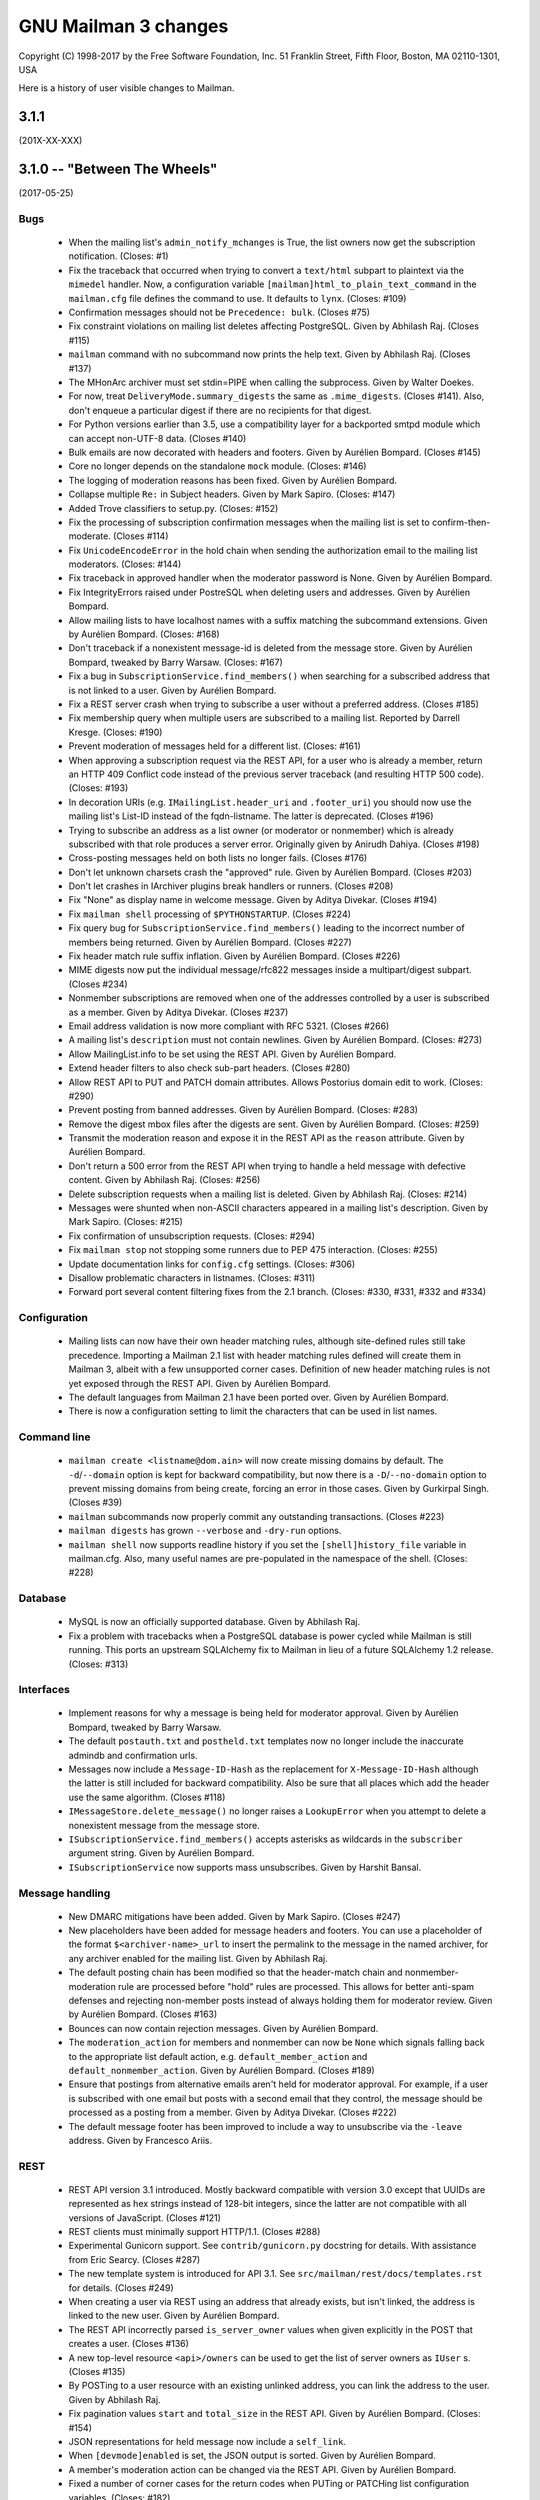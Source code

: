 =======================
 GNU Mailman 3 changes
=======================

Copyright (C) 1998-2017 by the Free Software Foundation, Inc.
51 Franklin Street, Fifth Floor, Boston, MA 02110-1301, USA

Here is a history of user visible changes to Mailman.


3.1.1
=====
(201X-XX-XXX)


3.1.0 -- "Between The Wheels"
=============================
(2017-05-25)

Bugs
----
 * When the mailing list's ``admin_notify_mchanges`` is True, the list owners
   now get the subscription notification.  (Closes: #1)
 * Fix the traceback that occurred when trying to convert a ``text/html``
   subpart to plaintext via the ``mimedel`` handler.  Now, a configuration
   variable ``[mailman]html_to_plain_text_command`` in the ``mailman.cfg`` file
   defines the command to use.  It defaults to ``lynx``.  (Closes: #109)
 * Confirmation messages should not be ``Precedence: bulk``.  (Closes #75)
 * Fix constraint violations on mailing list deletes affecting PostgreSQL.
   Given by Abhilash Raj.  (Closes #115)
 * ``mailman`` command with no subcommand now prints the help text.  Given by
   Abhilash Raj.  (Closes #137)
 * The MHonArc archiver must set stdin=PIPE when calling the subprocess.
   Given by Walter Doekes.
 * For now, treat ``DeliveryMode.summary_digests`` the same as
   ``.mime_digests``.
   (Closes #141).  Also, don't enqueue a particular digest if there are no
   recipients for that digest.
 * For Python versions earlier than 3.5, use a compatibility layer for a
   backported smtpd module which can accept non-UTF-8 data.  (Closes #140)
 * Bulk emails are now decorated with headers and footers.  Given by Aurélien
   Bompard.  (Closes #145)
 * Core no longer depends on the standalone ``mock`` module.  (Closes: #146)
 * The logging of moderation reasons has been fixed.  Given by Aurélien
   Bompard.
 * Collapse multiple ``Re:`` in Subject headers.  Given by Mark Sapiro.
   (Closes: #147)
 * Added Trove classifiers to setup.py.  (Closes: #152)
 * Fix the processing of subscription confirmation messages when the mailing
   list is set to confirm-then-moderate.  (Closes #114)
 * Fix ``UnicodeEncodeError`` in the hold chain when sending the authorization
   email to the mailing list moderators.  (Closes: #144)
 * Fix traceback in approved handler when the moderator password is None.
   Given by Aurélien Bompard.
 * Fix IntegrityErrors raised under PostreSQL when deleting users and
   addresses.  Given by Aurélien Bompard.
 * Allow mailing lists to have localhost names with a suffix matching the
   subcommand extensions.  Given by Aurélien Bompard.  (Closes: #168)
 * Don't traceback if a nonexistent message-id is deleted from the message
   store.  Given by Aurélien Bompard, tweaked by Barry Warsaw.  (Closes: #167)
 * Fix a bug in ``SubscriptionService.find_members()`` when searching for a
   subscribed address that is not linked to a user.  Given by Aurélien Bompard.
 * Fix a REST server crash when trying to subscribe a user without a preferred
   address.  (Closes #185)
 * Fix membership query when multiple users are subscribed to a mailing list.
   Reported by Darrell Kresge.  (Closes: #190)
 * Prevent moderation of messages held for a different list.  (Closes: #161)
 * When approving a subscription request via the REST API, for a user who is
   already a member, return an HTTP 409 Conflict code instead of the previous
   server traceback (and resulting HTTP 500 code).  (Closes: #193)
 * In decoration URIs (e.g. ``IMailingList.header_uri`` and ``.footer_uri``)
   you should now use the mailing list's List-ID instead of the
   fqdn-listname.  The latter is deprecated.  (Closes #196)
 * Trying to subscribe an address as a list owner (or moderator or nonmember)
   which is already subscribed with that role produces a server error.
   Originally given by Anirudh Dahiya.  (Closes #198)
 * Cross-posting messages held on both lists no longer fails.  (Closes #176)
 * Don't let unknown charsets crash the "approved" rule.  Given by Aurélien
   Bompard.  (Closes #203)
 * Don't let crashes in IArchiver plugins break handlers or runners.
   (Closes #208)
 * Fix "None" as display name in welcome message.  Given by Aditya Divekar.
   (Closes #194)
 * Fix ``mailman shell`` processing of ``$PYTHONSTARTUP``.  (Closes #224)
 * Fix query bug for ``SubscriptionService.find_members()`` leading to the
   incorrect number of members being returned.  Given by Aurélien Bompard.
   (Closes #227)
 * Fix header match rule suffix inflation.  Given by Aurélien Bompard.
   (Closes #226)
 * MIME digests now put the individual message/rfc822 messages inside a
   multipart/digest subpart.  (Closes #234)
 * Nonmember subscriptions are removed when one of the addresses controlled by
   a user is subscribed as a member.  Given by Aditya Divekar.  (Closes #237)
 * Email address validation is now more compliant with RFC 5321.  (Closes #266)
 * A mailing list's ``description`` must not contain newlines.  Given by
   Aurélien Bompard.  (Closes: #273)
 * Allow MailingList.info to be set using the REST API.  Given by Aurélien
   Bompard.
 * Extend header filters to also check sub-part headers.  (Closes #280)
 * Allow REST API to PUT and PATCH domain attributes.  Allows Postorius domain
   edit to work.  (Closes: #290)
 * Prevent posting from banned addresses.  Given by Aurélien Bompard.
   (Closes: #283)
 * Remove the digest mbox files after the digests are sent.  Given by Aurélien
   Bompard.  (Closes: #259)
 * Transmit the moderation reason and expose it in the REST API as the
   ``reason`` attribute.  Given by Aurélien Bompard.
 * Don't return a 500 error from the REST API when trying to handle a held
   message with defective content.  Given by Abhilash Raj.  (Closes: #256)
 * Delete subscription requests when a mailing list is deleted.  Given by
   Abhilash Raj.  (Closes: #214)
 * Messages were shunted when non-ASCII characters appeared in a mailing
   list's description.  Given by Mark Sapiro.  (Closes: #215)
 * Fix confirmation of unsubscription requests.  (Closes: #294)
 * Fix ``mailman stop`` not stopping some runners due to PEP 475 interaction.
   (Closes: #255)
 * Update documentation links for ``config.cfg`` settings.  (Closes: #306)
 * Disallow problematic characters in listnames.  (Closes: #311)
 * Forward port several content filtering fixes from the 2.1 branch.
   (Closes: #330, #331, #332 and #334)

Configuration
-------------
 * Mailing lists can now have their own header matching rules, although
   site-defined rules still take precedence.  Importing a Mailman 2.1 list
   with header matching rules defined will create them in Mailman 3, albeit
   with a few unsupported corner cases.  Definition of new header matching
   rules is not yet exposed through the REST API.  Given by Aurélien Bompard.
 * The default languages from Mailman 2.1 have been ported over.  Given by
   Aurélien Bompard.
 * There is now a configuration setting to limit the characters that can be
   used in list names.

Command line
------------
 * ``mailman create <listname@dom.ain>`` will now create missing domains
   by default.  The ``-d``/``--domain`` option is kept for backward
   compatibility, but now there is a ``-D``/``--no-domain`` option to prevent
   missing domains from being create, forcing an error in those cases.
   Given by Gurkirpal Singh.  (Closes #39)
 * ``mailman`` subcommands now properly commit any outstanding transactions.
   (Closes #223)
 * ``mailman digests`` has grown ``--verbose`` and ``-dry-run`` options.
 * ``mailman shell`` now supports readline history if you set the
   ``[shell]history_file`` variable in mailman.cfg.  Also, many useful names
   are pre-populated in the namespace of the shell.  (Closes: #228)

Database
--------
 * MySQL is now an officially supported database.  Given by Abhilash Raj.
 * Fix a problem with tracebacks when a PostgreSQL database is power cycled
   while Mailman is still running.  This ports an upstream SQLAlchemy fix to
   Mailman in lieu of a future SQLAlchemy 1.2 release.  (Closes: #313)

Interfaces
----------
 * Implement reasons for why a message is being held for moderator approval.
   Given by Aurélien Bompard, tweaked by Barry Warsaw.
 * The default ``postauth.txt`` and ``postheld.txt`` templates now no longer
   include the inaccurate admindb and confirmation urls.
 * Messages now include a ``Message-ID-Hash`` as the replacement for
   ``X-Message-ID-Hash`` although the latter is still included for backward
   compatibility.  Also be sure that all places which add the header use the
   same algorithm.  (Closes #118)
 * ``IMessageStore.delete_message()`` no longer raises a ``LookupError`` when
   you attempt to delete a nonexistent message from the message store.
 * ``ISubscriptionService.find_members()`` accepts asterisks as wildcards in
   the ``subscriber`` argument string.  Given by Aurélien Bompard.
 * ``ISubscriptionService`` now supports mass unsubscribes.  Given by Harshit
   Bansal.

Message handling
----------------
 * New DMARC mitigations have been added.  Given by Mark Sapiro.  (Closes #247)
 * New placeholders have been added for message headers and footers.  You can
   use a placeholder of the format ``$<archiver-name>_url`` to insert the
   permalink to the message in the named archiver, for any archiver enabled
   for the mailing list.  Given by Abhilash Raj.
 * The default posting chain has been modified so that the header-match chain
   and nonmember-moderation rule are processed before "hold" rules are
   processed.  This allows for better anti-spam defenses and rejecting
   non-member posts instead of always holding them for moderator review.
   Given by Aurélien Bompard.  (Closes #163)
 * Bounces can now contain rejection messages.  Given by Aurélien Bompard.
 * The ``moderation_action`` for members and nonmember can now be ``None``
   which signals falling back to the appropriate list default action,
   e.g. ``default_member_action`` and ``default_nonmember_action``.  Given by
   Aurélien Bompard.  (Closes #189)
 * Ensure that postings from alternative emails aren't held for moderator
   approval.  For example, if a user is subscribed with one email but posts
   with a second email that they control, the message should be processed as
   a posting from a member.  Given by Aditya Divekar.  (Closes #222)
 * The default message footer has been improved to include a way to
   unsubscribe via the ``-leave`` address.  Given by Francesco Ariis.

REST
----
 * REST API version 3.1 introduced.  Mostly backward compatible with version
   3.0 except that UUIDs are represented as hex strings instead of 128-bit
   integers, since the latter are not compatible with all versions of
   JavaScript.  (Closes #121)
 * REST clients must minimally support HTTP/1.1. (Closes #288)
 * Experimental Gunicorn support.  See ``contrib/gunicorn.py`` docstring for
   details.  With assistance from Eric Searcy.  (Closes #287)
 * The new template system is introduced for API 3.1.  See
   ``src/mailman/rest/docs/templates.rst`` for details.  (Closes #249)
 * When creating a user via REST using an address that already exists, but
   isn't linked, the address is linked to the new user.  Given by Aurélien
   Bompard.
 * The REST API incorrectly parsed ``is_server_owner`` values when given
   explicitly in the POST that creates a user.  (Closes #136)
 * A new top-level resource ``<api>/owners`` can be used to get the list of
   server owners as ``IUser`` s.  (Closes #135)
 * By POSTing to a user resource with an existing unlinked address, you can
   link the address to the user.  Given by Abhilash Raj.
 * Fix pagination values ``start`` and ``total_size`` in the REST API.  Given
   by Aurélien Bompard.  (Closes: #154)
 * JSON representations for held message now include a ``self_link``.
 * When ``[devmode]enabled`` is set, the JSON output is sorted.  Given by
   Aurélien Bompard.
 * A member's moderation action can be changed via the REST API.  Given by
   Aurélien Bompard.
 * Fixed a number of corner cases for the return codes when PUTing or PATCHing
   list configuration variables.  (Closes: #182)
 * Expose ``digest_send_periodic``, ``digest_volume_frequency``, and
   ``digests_enabled`` (renamed from ``digestable``) to the REST API.
   (Closes: #159)
 * Expose the "bump digest" and "send digest" functionality though the REST
   API via the ``<api>/lists/<list-id>/digest`` end-point.  GETting this
   resource returns the ``next_digest_number`` and ``volume`` as the same
   values accessible through the list's configuraiton resource.  POSTing to
   the resource with either ``send=True``, ``bump=True``, or both invokes the
   given action.
 * Global and list-centric bans can now be managed through the REST API.
   Given by Aurélien Bompard.
 * ``<api>/members/find`` accepts GET query parameters in addition to POST
   arguments.  Given by Aurélien Bompard.
 * Header match rules for individual mailing lists are now exposed in the REST
   API.  Given by Aurélien Bompard.  (Closes: #192)
 * Expose ``goodbye_message_uri`` in the REST API.  Given by Harshit Bansal.
 * New subscription requests are rejected if there is already one pending.
   With thanks to Anirudh Dahiya.  (Closes #199)
 * Expose the system pipelines and chains via ``<api>/system/pipelines`` and
   ``<api>/system/chains`` respectively.  Given by Simon Hanna.  (Closes #66)
 * Support mass unsubscription of members via ``DELETE`` on the
   ``<api>/lists/<list-id>/roster/member`` resource.  Given by Harshit
   Bansal.  (Closes #171)
 * It is now possible to merge users when creating them via REST.  When you
   POST to ``<api>/users/<address>/addresses`` and the address given in the
   ``email`` parameter already exists, instead of getting a 400 error, if you
   set ``absorb_existing=True`` in the POST data, the existing user will be
   merged into the newly created on.  Given by Aurélien Bompard.
 * Port to Falcon 1.0 (Closes #20)
 * A member's ``moderation_action`` can be reset, allowing fallback to the
   list's ``default_member_action`` by setting the attribute to the empty
   string in the REST API.  Given by Aurélien Bompard.
 * A list's ``moderator_password`` can be set via the REST API.  Given by
   Andrew Breksa.  (Closes #207)
 * The ban manager now returns a pageable, sorted sequence.  Given by Amit and
   Aurélien Bompard.  (Closes #284)
 * Query parameters now allow you to filter mailing lists by the
   ``advertised`` boolean parameter.  Given by Aurélien Bompard.
 * Only the system-enabled archivers are returned in the REST API.  Given by
   Aurélien Bompard.
 * **Backward incompatibility: mild** Held message resources now have an
   ``original_subject`` key which is the raw value of the ``Subject:`` header
   (i.e. without any RFC 2047 decoding).  The ``subject`` key is RFC 2047
   decoded.  Given by Simon Hanna.  (Closes #219)

Other
-----
 * Add official support for Python 3.5 and 3.6. (Closes #295)
 * A handful of unused legacy exceptions have been removed.  The redundant
   ``MailmanException`` has been removed; use ``MailmanError`` everywhere.
 * Drop the use of the ``lazr.smtptest`` library, which is based on the
   asynchat/asyncore-based smtpd.py stdlib module.  Instead, use the
   asyncio-based `aiosmtpd <http://aiosmtpd.readthedocs.io/>`_ package.
 * Improvements in importing Mailman 2.1 lists, given by Aurélien Bompard.
 * The ``prototype`` archiver is not web accessible so it does not have a
   ``list_url`` or permalink.  Given by Aurélien Bompard.
 * Large performance improvement in ``SubscriptionService.find_members()``.
   Given by Aurélien Bompard.
 * Rework the digest machinery, and add a new ``digests`` subcommand, which
   can be used from the command line or cron to immediately send out any
   partially collected digests, or bump the digest and volume numbers.
 * The mailing list "data directory" has been renamed.  Instead of using the
   fqdn listname, the subdirectory inside ``[paths]list_data_dir`` now uses
   the List-ID.
 * The ``mailman members`` command can now be used to display members based on
   subscription roles.  Also, the positional "list" argument can now accept
   list names or list-ids.
 * Unsubscriptions can now be confirmed and/or moderated.  (Closes #213)


3.0.0 -- "Show Don't Tell"
==========================
(2015-04-28)

Architecture
------------
 * Domains now have a list of owners, which are ``IUser`` objects, instead of
   the single ``contact_address`` they used to have.  ``IUser`` objects now
   also have a ``is_server_owner`` flag (defaulting to False) to indicate
   whether they have superuser privileges.  Give by Abhliash Raj, with fixes
   and refinements by Barry Warsaw.  (LP: #1423756)
 * Mailing list subscription policy work flow has been completely rewritten.
   It now properly supports email verification and subscription confirmation
   by the user, and approval by the moderator using unique tokens.
   ``IMailingList`` objects now have a ``subscription_policy`` attribute.
   (LP: #1095552)
 * Port the REST machinery to Falcon 0.3. (LP: #1446881)

Bugs
----
 * Fix calculation of default configuration file to use when the ``$var_dir``
   is created by ``mailman start``.  (LP: #1411435)
 * When creating a user with an email address, do not create the user record
   if the email address already exists.  Given by Andrew Stuart.
   (LP: #1418280)
 * When deleting a user via REST, make sure all linked addresses are deleted.
   Found by Andrew Stuart.  (LP: #1419519)
 * When trying to subscribe an address to a mailing list through the REST API
   where a case-differing version of the address is already subscribed, return
   a 409 error instead of a 500 error.  Found by Ankush Sharma.  (LP: #1425359)
 * ``mailman lists --domain`` was not properly handling its arguments.  Given
   by Manish Gill.  (LP: #1166911)
 * When deleting a user object, make sure their preferences are also deleted.
   Given by Abhishek.  (LP: #1418276)
 * Be sure a mailing list's acceptable aliases are deleted when the mailing
   list itself is deleted.  (LP: #1432239)
 * The built-in example ``IArchiver`` implementations now explicitly return
   None.  (LP: #1203359)
 * The test suite now runs successfully again with PostgreSQL.  Given by
   Aurélien Bompard.  (LP: #1435941)

Configuration
-------------
 * When specifying a file system path in the [paths.*] section, $cfg_file can
   be used to expand into the path of the ``-C`` option if given.  In the
   default ``[paths.dev]`` section, ``$var_dir`` is now specified relative to
   ``$cfg_file`` so that it won't accidentally be relative to the current
   working directory, if ``-C`` is given.
 * ``$cwd`` is now an additional substitution variable for the ``mailman.cfg``
   file's ``[paths.*]`` sections.  A new ``[paths.here]`` section is added,
   which puts the ``var_dir`` in ``$cwd``.  It is made the default layout.

Documentation
-------------
 * Improve the documentation describing how to run Alembic to add new schema
   migrations.  Given by Abhilash Raj.

REST
----
 * **Backward incompatible change**: The JSON representation for pending
   mailing list subscription hold now no longer includes the ``password``
   key.  Also, the ``address`` key has been renamed ``email`` for consistent
   terminology and other usage.
 * You can now view the contents of, inject messages into, and delete messages
   from the various queue directories via the ``<api>/queues`` resource.
 * You can now DELETE an address.  If the address is linked to a user, the
   user is not delete, it is just unlinked.
 * A new API is provided to support non-production testing infrastructures,
   allowing a client to cull all orphaned UIDs via ``DELETE`` on
   ``<api>/reserved/uids/orphans``.  Note that *no guarantees* of API
   stability will ever be made for resources under ``reserved``.
   (LP: #1420083)
 * Domains can now optionally be created with owners; domain owners can be
   added after the fact; domain owners can be deleted.  Also, users now have
   an ``is_server_owner`` flag as part of their representation, which defaults
   to False, and can be PUT and PATCH'd.  Given by Abhilash Raj, with fixes
   and refinements by Barry Warsaw.  (LP: #1423756)


3.0 beta 5 -- "Carve Away The Stone"
====================================
(2014-12-29)

Bugs
----
 * Fixed Unicode errors in the digest runner and when sending messages to the
   site owner as a fallback.  Given by Aurélien Bompard.  (LP: #1130957).
 * Fixed Unicode errors when a message being added to the digest has non-ascii
   characters in its payload, but no Content-Type header defining a charset.
   Given by Aurélien Bompard.  (LP: #1170347)
 * Fixed messages without a `text/plain` part crashing the `Approved` rule.
   Given by Aurélien Bompard.  (LP: #1158721)
 * Fixed getting non-ASCII filenames from RFC 2231 i18n'd messages.  Given by
   Aurélien Bompard.  (LP: #1060951)
 * Fixed `AttributeError` on MIME digest messages.  Given by Aurélien Bompard.
   (LP: #1130696)

Commands
--------
 * The `mailman conf` command no longer takes the `-t/--sort` option; the
   output is always sorted.

Configuration
-------------
 * The ``[database]migrations_path`` setting is removed.

Database
--------
 * The ORM layer, previously implemented with Storm, has been replaced by
   SQLAlchemy, thanks to the fantastic work by Abhilash Raj and Aurélien
   Bompard.  Alembic is now used for all database schema migrations.
 * The new logger `mailman.database` logs any errors at the database layer.

Development
-----------
 * Python 3.4 is now the minimum requirement.
 * You no longer have to create a virtual environment separately when running
   the test suite.  Just use `tox`.
 * You no longer have to edit `src/mailman/testing/testing.cfg` to run the
   test suite against PostgreSQL.  See `src/mailman/docs/START.rst` for
   details.

Interfaces
----------
 * The RFC 2369 headers added to outgoing messages are now added in sorted
   order.
 * Several changes to the internal API:

   - `IListManager.mailing_lists` is guaranteed to be sorted in List-ID order.
   - `IDomains.mailing_lists` is guaranteed to be sorted in List-ID order.
   - Iteration over domains via the `IDomainManager` is guaranteed to be sorted
     by `IDomain.mail_host` order.
   - `ITemporaryDatabase` interface and all implementations are removed.

REST
----
 * The Falcon Framework has replaced restish as the REST layer.  This is an
   internal change only.
 * The JSON representation `http_etag` key uses an algorithm that is
   insensitive to Python's dictionary sort order.
 * The address resource now has an additional '/user' sub-resource which can
   be used to GET the address's linked user if there is one.  This
   sub-resource also supports POST to link an unlinked address (with an
   optional 'auto_create' flag), and PUT to link the address to a different
   user.  It also supports DELETE to unlink the address.  (LP: #1312884)
   Given by Aurélien Bompard based on work by Nicolas Karageuzian.
 * The ``/3.0/system`` path is deprecated; use ``/3.0/system/versions`` to get
   the system version information.
 * You can access the system configuration via the resource path
   ``/3.0/system/configuration/<section>``.  This returns a dictionary with
   the keys being the section's variables and the values being their value
   from ``mailman.cfg`` as verbatim strings.  You can get a list of all
   section names via ``/3.0/system/configuration`` which returns a dictionary
   containing the ``http_etag`` and the section names as a sorted list under
   the ``sections`` key.  The system configuration resource is read-only.
 * Member resource JSON now include the ``member_id`` as a separate key.


3.0 beta 4 -- "Time and Motion"
===============================
(2014-04-22)

Development
-----------
 * Mailman 3 no longer uses ``zc.buildout`` and tests are now run by the
   ``nose2`` test runner.  See ``src/mailman/docs/START.rst`` for details on
   how to build Mailman and run the test suite.  Also, use ``-P`` to select a
   test pattern and ``-E`` to enable stderr debugging in runners.
 * Use the ``enum34`` package instead of ``flufl.enum``.
 * Use ``setuptools`` instead of ``distribute``, since the latter is defunct.

REST
----
 * Add ``reply_to_address`` and ``first_strip_reply_to`` as writable
   attributes of a mailing list's configuration.  (LP: #1157881)
 * Support pagination of some large collections (lists, users, members).
   [Florian Fuchs]  (LP: #1156529)
 * Expose ``hide_address`` to the ``.../preferences`` REST API.
   [Sneha Priscilla.]  (LP: #1203519)
 * Mailing lists can now individually enable or disable any archiver available
   site-wide.  [Joanna Skrzeszewska]  (LP: #1158040)
 * Addresses can be added to existing users, including display names, via the
   REST API.  [Florian Fuchs]
 * Fixed a crash in the REST server when searching for nonmembers via
   ``/find`` which we've never seen before, because those members only have an
   address record, not a user record.  This requires a small change in the API
   where the JSON response's ``address`` key now contains the URL to the
   address resource, the new ``email`` key contains the email address as a
   string, and the ``user`` key is optional.

Commands
--------
 * `mailman conf` now has a `-t/--sort` flag which sorts the output by section
   and then key.  [Karl-Aksel Puulmann and David Soto] (LP: 1162492)
 * Greatly improve the fidelity of the Mailman 2.1 list importer functionality
   (i.e. ``mailman import21``).  [Aurélien Bompard].

Configuration
-------------
 * Add support for the Exim 4 MTA.  [Stephen Turnbull]
 * When creating the initial file system layout in ``var``, e.g. via
   ``bin/mailman info``, add an ``var/etc/mailman.cfg`` file if one does not
   already exist.  Also, when initializing the system, look for that file as
   the configuration file, just after ``./mailman.cfg`` and before
   ``~/.mailman.cfg``.  (LP: #1157861)

Database
--------
 * The `bounceevent` table now uses list-ids to cross-reference the mailing
   list, to match other tables.  Similarly for the `IBounceEvent` interface.
 * Added a `listarchiver` table to support list-specific archivers.

Bugs
----
 * Non-queue runners should not create ``var/queue`` subdirectories.
   [Sandesh Kumar Agrawal] (LP: #1095422)
 * Creation of lists with upper case names should be coerced to lower case.
   (LP: #1117176)
 * Fix REST server crash on `mailman reopen` due to no interception of
   signals.  (LP: #1184376)
 * Add `subject_prefix` to the `IMailingList` interface, and clarify the
   docstring for `display_name`.  (LP: #1181498)
 * Fix importation from MM2.1 to MM3 of the archive policy.
   [Aurélien Bompard] (LP: #1227658)
 * Fix non-member moderation rule to prefer a member sender if both members
   and non-members are in the message's sender list.  [Aurélien Bompard]
   (LP: #1291452)
 * Fix IntegrityError (against PostgreSQL) when deleting a list with content
   filters.  [Aurélien Bompard]  (LP: #1117174)
 * Fix test isolation bug in ``languages.rst``.
   [Piotr Kasprzyk] (LP: #1308769)


3.0 beta 3 -- "Here Again"
==========================
(2012-12-31)

Compatibility
-------------
 * Python 2.7 is now required.  Python 2.6 is no longer officially supported.
   The code base is now also `python2.7 -3` clean, although there are still
   some warnings in 3rd party dependencies.  (LP: #1073506)

REST
----
 * **API change**: The JSON representation for held messages no longer
   includes the `data` key.  The values in this dictionary are flatted into
   the top-level JSON representation.  The `key` key is remove since it's
   redundant.  Use `message_id` for held messages, and `address` for held
   subscriptions/unsubscriptions.  The following `_mod_*` keys are inserted
   without the `_mod_` prefix:

   - `_mod_subject` -> `subject`
   - `_mod_hold_date` -> `hold_date`
   - `_mod_reason` -> `reason`
   - `_mod_sender` -> `sender`
   - `_mod_message_id` -> `message_id`

 * List styles are supported through the REST API.  Get the list of available
   styles (by name) via `.../lists/styles`.  Create a list in a specific style
   by using POST data `style_name=<style>`.  (LP: #975692)
 * Allow the getting/setting of IMailingList.subject_prefix via the REST API
   (given by Terri Oda).  (LP: #1062893)
 * Expose a REST API for membership change (subscriptions and unsubscriptions)
   moderation.  (LP: #1090753)
 * Add list_id to JSON representation for a mailing list (given by Jimmy
   Bergman).
 * The canonical resource for a mailing list (and thus its self_link) is now
   the URL with the list-id.  To reference a mailing list, the list-id url is
   preferred, but for backward compatibility, the posting address is still
   accepted.
 * You can now PUT and PATCH on user resources to change the user's display
   name or password.  For passwords, you pass in the clear text password and
   Mailman will hash it before storing.
 * You can now verify and unverify an email address through the REST API.
   POST to .../addresses/<email>/verify and .../addresses/<email>/unverify
   respectively.  The POST data is ignored.  It is not an error to verify or
   unverify an address more than once, but verifying an already verified
   address does not change its `.verified_on` date.  (LP: #1054730)
 * Deleting a user through the REST API also deletes all the user's linked
   addresses and memberships.  (LP: #1074374)
 * A user's password can be verified by POSTing to .../user/<id>/login.  The
   data must contain a single parameter `cleartext_password` and if this
   matches, a 204 (No Content) will be returned, otherwise a 403 (Forbidden)
   is returned.  (LP: #1065447)

Configuration
-------------
 * `[passlib]path` configuration variable renamed to `[passlib]configuration`.
 * Postfix-specific configurations in the `[mta]` section are moved to a
   separate file, named by the `[mta]configuration` variable.
 * In the new `postfix.cfg` file, `postfix_map_cmd` is renamed to
   `postmap_command`.
 * The default list style is renamed to `legacy-default` and a new
   `legacy-announce` style is added.  This is similar to the `legacy-default`
   except set up for announce-only lists.

Database
--------
 * The `ban` table now uses list-ids to cross-reference the mailing list,
   since these cannot change even if the mailing list is moved or renamed.
 * The following columns were unused and have been removed:

   - `mailinglist.new_member_options`
   - `mailinglist.send_reminders`
   - `mailinglist.subscribe_policy`
   - `mailinglist.unsubscribe_policy`
   - `mailinglist.subscribe_auto_approval`
   - `mailinglist.private_roster`
   - `mailinglist.admin_member_chunksize`

Interfaces
----------
 * The `IBanManager` is no longer a global utility.  Instead, you adapt an
   `IMailingList` to an `IBanManager` to manage the bans for a specific
   mailing list.  To manage the global bans, adapt ``None``.

Commands
--------
 * `bin/mailman aliases` loses the `--output`, `--format`, and `--simple`
   arguments, and adds a `--directory` argument.  This is necessary to support
   the Postfix `relay_domains` support.
 * `bin/mailman start` was passing the wrong relative path to its runner
   subprocesses when -C was given.  (LP: #982551)
 * `bin/runner` command has been simplified and its command line options
   reduced.  Now, only one `-r/--runner` option may be provided and the
   round-robin feature has been removed.

Other
-----
 * Added support for Postfix `relay_domains` setting for better virtual domain
   support.  [Jimmy Bergman].
 * Two new events are triggered on membership changes: `SubscriptionEvent`
   when a new member joins a mailing list, and an `UnsubscriptionEvent` when a
   member leaves a mailing list.  (LP: #1047286)
 * Improve the --help text for the `start`, `stop`, `restart`, and `reopen`
   subcommands.  (LP: #1035033)

Bugs
----
 * Fixed `send_goodbye_message()`.  (LP: #1091321)
 * Fixed REST server crash on `reopen` command.  Identification and test
   provided by Aurélien Bompard.  (LP: #1184376)


3.0 beta 2 -- "Freeze"
======================
(2012-09-05)

Architecture
------------
 * The link between members and the mailing lists they are subscribed to, is
   now via the RFC 2369 `list_id` instead of the fqdn listname (i.e. posting
   address).  This is because while the posting address can change if the
   mailing list is moved to a new server, the list id is fixed.
   (LP: #1024509)

   - IListManager.get_by_list_id() added.
   - IListManager.list_ids added.
   - IMailingList.list_id added.
   - Several internal APIs that accepted fqdn list names now require list ids,
     e.g. ISubscriptionService.join() and .find_members().
   - IMember.list_id attribute added; .mailing_list is now an alias that
     retrieves and returns the IMailingList.

 * `passlib`_ is now used for all password hashing instead of flufl.password.
   The default hash is `sha512_crypt`.  (LP: #1015758)
 * Internally, all datetimes are kept in the UTC timezone, however because of
   LP: #280708, they are stored in the database in naive format.
 * `received_time` is now added to the message metadata by the LMTP runner
   instead of by `Switchboard.enqueue()`.  This latter no longer depends on
   `received_time` in the metadata.
 * The `ArchiveRunner` no longer acquires a lock before it calls the
   individual archiver implementations, since not all of them need a lock.  If
   they do, the implementations must acquire said lock themselves.
 * The `news` runner and queue has been renamed to the more accurate `nntp`.
   The runner has also been ported to Mailman 3 (LP: #967409).  Beta testers
   can safely remove `$var_dir/queue/news`.
 * A mailing list's *moderator password* is no longer stored in the clear; it
   is hashed with the currently selected scheme.
 * An `AddressVerificationEvent` is triggered when an `IAddress` is verified
   or unverified.  (LP: #975698)
 * A `PasswordChangeEvent` is triggered when an `IUser`'s password changes.
   (LP: #975700)
 * When a queue runner gets an exception in its _dispose() method, a
   `RunnerCrashEvent` is triggered, which contains references to the queue
   runner, mailing list, message, metadata, and exception.  Interested parties
   can subscribe to that `zope.event` for notification.
 * Events renamed and moved:
   * `mailman.chains.accept.AcceptNotification`
   * `mailman.chains.base.ChainNotification`
   * `mailman.chains.discard.DiscardNotification`
   * `mailman.chains.hold.HoldNotification`
   * `mailman.chains.owner.OwnerNotification`
   * `mailman.chains.reject.RejectNotification`
   changed to (respectively):
   * `mailman.interfaces.chains.AcceptEvent`
   * `mailman.interfaces.chains.ChainEvent`
   * `mailman.interfaces.chains.DiscardEvent`
   * `mailman.interfaces.chains.HoldEvent`
   * `mailman.interfaces.chains.AcceptOwnerEvent`
   * `mailman.interfaces.chains.RejectEvent`
 * A `ConfigurationUpdatedEvent` is triggered when the system-wide global
   configuration stack is pushed or popped.
 * The policy for archiving has now been collapsed into a single enum, called
   ArchivePolicy.  This describes the three states of never archive, archive
   privately, and archive_publicly. (LP: #967238)

Database
--------
 * Schema migrations (LP: #971013)

   - mailinglist.include_list_post_header -> allow_list_posts
   - mailinglist.news_prefix_subject_too  -> nntp_prefix_subject_too
   - mailinglist.news_moderation          -> newsgroup_moderation
   - mailinglist.archive and mailinglist.archive_private have been collapsed
     into archive_policy.
   - mailinglist.nntp_host has been removed.
   - mailinglist.generic_nonmember_action has been removed (LP: #975696)

 * Schema migrations (LP: #1024509)
   - member.mailing_list -> list_id
 * The PostgreSQL port of the schema accidentally added a moderation_callback
   column to the mailinglist table.  Since this is unused in Mailman, it was
   simply commented out of the base schema for PostgreSQL.

REST
----
 * Expose `archive_policy` in the REST API.  Contributed by Alexander
   Sulfrian.  (LP: #1039129)

Configuration
-------------
 * New configuration variables `clobber_date` and `clobber_skew` supported in
   every `[archiver.<name>]` section.  These are used to determine under what
   circumstances a message destined for a specific archiver should have its
   `Date:` header clobbered.  (LP: #963612)
 * With the switch to `passlib`_, `[passwords]password_scheme` has been
   removed.  Instead use `[passwords]path` to specify where to find the
   `passlib.cfg` file.  See the comments in `schema.cfg` for details.
 * Configuration schema variable changes:
   * [nntp]username -> [nntp]user
   * [nntp]port (added)
 * Header check specifications in the `mailman.cfg` file have changed quite
   bit.  The previous `[spam.header.foo]` sections have been removed.
   Instead, there's a new `[antispam]` section that contains a `header_checks`
   variable.  This variable takes multiple lines of `Header: regexp` values,
   one per line.  There is also a new `jump_chain` variable which names the
   chain to jump to should any of the header checks (including the
   list-specific, and programmatically added ones) match.

Documentation
-------------
 * Some additional documentation on related components such as Postorius and
   hyperkitty have been added, given by Stephen J Turnbull.

Bug fixes
---------
 * Fixed the RFC 1153 digest footer to be compliant.  (LP: #887610)
 * Fixed a UnicodeError with non-ascii message bodies in the `approved` rule,
   given by Mark Sapiro. (LP: #949924)
 * Fixed a typo when returning the configuration file's header match checks.
   (LP: #953497)
 * List-Post should be NO when posting is not allowed. (LP: #987563)
 * Non-unicode values in msgdata broke pending requests. (LP: #1031391)
 * Show devmode in `bin/mailman info` output. (LP: #1035028)
 * Fix residual references to the old `IMailingList` archive variables.
   (LP: #1031393)

.. _`passlib`: http://packages.python.org/passlib/index.html


3.0 beta 1 -- "The Twilight Zone"
=================================
(2012-03-23)

Architecture
------------
 * Schema migrations have been implemented.
 * Implement the style manager as a utility instead of an attribute hanging
   off the `mailman.config.config` object.
 * PostgreSQL support contributed by Stephen A. Goss. (LP: #860159)
 * Separate out the RFC 2369 header adding handler.
 * Dynamically calculate the `List-Id` header instead of storing it in the
   database.  This means it cannot be changed.
 * Major redesign of the template search system, fixing LP: #788309.  $var_dir
   is now used when search for all template overrides, site, domain, or
   mailing list.  The in-tree English templates are used only as a last
   fallback.
 * Support downloading templates by URI, including mailman:// URIs.  This is
   used in welcome and goodbye messages, as well as regular and digest headers
   and footers, and supports both language and mailing list specifications.
   E.g. mailman:///test@example.com/it/welcome.txt
 * $user_password is no longer supported as a placeholder in headers and
   footers.
 * Mailing lists get multiple chains and pipelines.  For example, normal
   postings go through the `posting_chain` while messages to owners to through
   `owners_chain`.  The default `built-in` chain is renamed to
   `default-posting-chain` while the `built-in` pipeline is renamed
   `default-posting-pipeline`.
 * The experimental `maildir` runner is removed.  Use LMTP.
 * The LMTP server now requires that the incoming message have a `Message-ID`,
   otherwise it rejects the message with a 550 error.  Also, the LMTP server
   adds the `X-Message-ID-Hash` header automatically.  The `inject` cli
   command will also add the `X-Message-ID-Hash` header, but it will craft a
   `Message-ID` header first if one is missing from the injected text.  Also,
   `inject` will always set the correct value for the `original_size`
   attribute on the message object, instead of trusting a possibly incorrect
   value if it's already set.  The individual `IArchiver` implementations no
   longer set the `X-Message-ID-Hash` header.
 * The Prototype archiver now stores its files in maildir format inside of
   `$var_dir/archives/prototype`, given by Toshio Kuratomi.
 * Improved "8 mile high" document distilled by Stephen J Turnbull from the
   Pycon 2012 Mailman 3 sprint.  Also improvements to the Sphinx build given
   by Andrea Crotti (LP: #954718).
 * Pipermail has been eradicated.
 * Configuration variable `[mailman]filtered_messages_are_preservable`
   controls whether messages which have their top-level `Content-Type`
   filtered out can be preserved in the `bad` queue by list owners.
 * Configuration section `[scrubber]` removed, as is the scrubber handler.
   This handler was essentially incompatible with Mailman 3 since it required
   coordination with Pipermail to store attachments on disk.

Database
--------
 * Schema changes:
   - welcome_msg      -> welcome_message_uri
   - goodbye_msg      -> goodbye_message_uri
   - send_welcome_msg -> send_welcome_message
   - send_goodbye_msg -> send_goodbye_message
   - msg_header       -> header_uri
   - msg_footer       -> footer_uri
   - digest_header    -> digest_header_uri
   - digest_footer    -> digest_footer_uri
   - start_chain      -> posting_chain
   - pipeline         -> posting_pipeline
   - real_name        -> display_name (mailinglist, user, address)
 * Schema additions:
   - mailinglist.filter_action
   - mailinglist.owner_chain
   - mailinglist.owner_pipeline

REST
----
 * Held messages can now be moderated through the REST API.  Mailing list
   resources now accept a `held` path component.  GETing this returns all held
   messages for the mailing list.  POSTing to a specific request id under this
   url can dispose of the message using `Action` enums.
 * Mailing list resources now have a `member_count` attribute which gives the
   number of subscribed members.  Given by Toshio Kuratomi.

Interfaces
----------
 * Add property `IUserManager.members` to return all `IMembers` in the system.
 * Add property `IListmanager.name_components` which returns 2-tuples for
   every mailing list as (list_name, mail_host).
 * Remove previously deprecated `IListManager.get_mailing_lists()`.
 * `IMailTransportAgentAliases` now explicitly accepts duck-typed arguments.
 * `IRequests` interface is removed.  Now just use adaptation from
   `IListRequests` directly (which takes an `IMailingList` object).
 * `handle_message()` now allows for `Action.hold` which is synonymous with
   `Action.defer` (since the message is already being held).
 * `IListRequests.get_request()` now takes an optional `request_type`
   argument to narrow the search for the given request.
 * New `ITemplateLoader` utility.
 * `ILanguageManager.add()` returns the `ILanguage` object just created.
 * `IMailinglist.decorators` removed; it was unused
 * `IMailingList.real_name` -> `IMailingList.display_name`
 * `IUser.real_name` -> `IUser.display_name`
 * `IAddress.real_name` -> `IAddress.display_name`
 * Add property `IRoster.member_count`.

Commands
--------
 * IPython support in `bin/mailman shell` contributed by Andrea Crotti.
   (LP: #949926).
 * The `mailman.cfg` configuration file will now automatically be detected if
   it exists in an `etc` directory which is a sibling of argv0.
 * `bin/mailman shell` is an alias for `withlist`.
 * The `confirm` email command now properly handles `Re:`-like prefixes, even
   if they contain non-ASCII characters.  (LP: #685261)
 * The `join` email command no longer accepts an `address=` argument.  Its
   `digest=` argument now accepts the following values: `no` (for regular
   delivery), `mime`, or `plain`.
 * Added a `help` email command.
 * A welcome message is sent when the user confirms their subscription via
   email.
 * Global ``-C`` option now accepts an absolute path to the configuration
   file.  Given by Andrea Crotti.  (LP: #953707)

Bug fixes
---------
 * Subscription disabled probe warning notification messages are now sent
   without a `Precedence:` header.  Given by Mark Sapiro. (LP: #808821)
 * Fixed KeyError in retry runner, contributed by Stephen A. Goss.
   (LP: #872391)
 * Fixed bogus use of `bounce_processing` attribute (should have been
   `process_bounces`, with thanks to Vincent Fretin.  (LP: #876774)
 * Fix `test_moderation` for timezones east of UTC+0000, given by blacktav.
   (LP: #890675)


3.0 alpha 8 -- "Where's My Thing?"
==================================
(2011-09-23)

Architecture
------------
 * Factor out bounce detection to `flufl.bounce`.
 * Unrecognized bounces can now also be forwarded to the site owner.
 * mailman.qrunner log is renamed to mailman.runner
 * master-qrunner.lck -> master.lck
 * master-qrunner.pid -> master.pid
 * Four new events are created, and notifications are sent during mailing list
   lifecycle changes:
   - ListCreatingEvent - sent before the mailing list is created
   - ListCreatedEvent  - sent after the mailing list is created
   - ListDeletingEvent - sent before the mailing list is deleted
   - ListDeletedEvent  - sent after the mailing list is deleted
 * Four new events are created, and notifications are sent during domain
   lifecycle changes:
   - DomainCreatingEvent - sent before the domain is created
   - DomainCreatedEvent  - sent after the domain is created
   - DomainDeletingEvent - sent before the domain is deleted
   - DomainDeletedEvent  - sent after the domain is deleted
 * Using the above events, when a domain is deleted, associated mailing lists
   are deleted.  (LP: #837526)
 * IDomain.email_host -> .mail_host (LP: #831660)
 * User and Member ids are now proper UUIDs.
 * Improved the way enums are stored in the database, so that they are more
   explicitly expressed in the code, and more database efficient.

REST
----
 * Preferences for addresses, users, and members can be accessed, changed, and
   deleted through the REST interface.  Hierarchical, combined preferences for
   members, and system preferences can be read through the REST interface.
   (LP: #821438)
 * The IMailingList attribute ``host_name`` has been renamed to ``mail_host``
   for consistency.  This changes the REST API for mailing list
   resources. (LP: #787599)
 * New REST resource http://.../members/find can be POSTed to in order to find
   member records.  Optional arguments are `subscriber` (email address to
   search for), `fqdn_listname`, and `role` (i.e. MemberRole).  (LP: #799612)
 * You can now query or change a member's `delivery_mode` attribute through
   the REST API (LP: #833132).  Given by Stephen A. Goss.
 * New REST resource http://.../<domain>/lists can be GETed in order to find
   all the mailing lists in a specific domain (LP: #829765).  Given by
   Stephen A. Goss.
 * Fixed /lists/<fqdn_listname>/<role>/<email> (LP: #825570)
 * Remove role plurals from /lists/<fqdn_listname/rosters/<role>
 * Fixed incorrect error code for /members/<bogus> (LP: #821020).  Given by
   Stephen A. Goss.
 * DELETE users via the REST API.  (LP: #820660)
 * Moderators and owners can be added via REST (LP: #834130).  Given by
   Stephen A. Goss.
 * Getting the roster or configuration of a nonexistent list did not give a
   404 error (LP: #837676).  Given by Stephen A. Goss.
 * PATCHing an invalid attribute on a member did not give a 400 error
   (LP: #833376).  Given by Stephen A. Goss.
 * Getting the memberships for a non-existent address did not give a 404 error
   (LP: #848103).  Given by Stephen A. Goss.

Commands
--------
 * `bin/qrunner` is renamed to `bin/runner`.
 * `bin/mailman aliases` gains `-f` and `-s` options.
 * `bin/mailman create` no longer allows a list to be created with bogus owner
   addresses.  (LP: #778687)
 * `bin/mailman start --force` option is fixed.  (LP: #869317)

Documentation
-------------
 * Update the COPYING file to contain the GPLv3.  (LP: #790994)
 * Major terminology change: ban the terms "queue runners" and "qrunners" since
   not all runners manage queue directories.  Just call them "runners".  Also,
   the master is now just called "the master runner".

Testing
-------
 * New configuration variable in [devmode] section, called `wait` which sets
   the timeout value used in the test suite for starting up subprocesses.
 * Handle SIGTERM in the REST server so that the test suite always shuts down
   correctly.  (LP: #770328)

Other bugs and changes
----------------------
 * Moderating a message with Action.accept now sends the message. (LP: #827697)
 * Fix AttributeError triggered by i18n call in autorespond_to_sender()
   (LP: #827060)
 * Local timezone in X-Mailman-Approved-At caused test failure. (LP: #832404)
 * InvalidEmailAddressError no longer repr()'s its value.
 * Rewrote a test for compatibility between Python 2.6 and 2.7. (LP: #833208)
 * Fixed Postfix alias file generation when more than one mailing list
   exists.  (LP: #874929).  Given by Vincent Fretin.


3.0 alpha 7 -- "Mission"
========================
(2011-04-29)

Architecture
------------
 * Significant updates to the subscription model.  Members can now subscribe
   with a preferred address, and changes to that will be immediately reflected
   in mailing list subscriptions.  Users who subscribe with an explicit
   address can easily change to a different address, as long as that address
   is verified.  (LP: #643949)
 * IUsers and IMembers are now assigned a unique, random, immutable id.
 * IUsers now have created_on and .preferred_address properties.
 * IMembers now have a .user attribute for easy access to the subscribed user.
 * When created with add_member(), passwords are always stored encrypted.
 * In all interfaces, "email" refers to the textual email address while
   "address" refers to the `IAddress` object.
 * mailman.chains.base.Chain no longer self registers.
 * New member and nonmember moderation rules and chains.  This effectively
   ports moderation rules from Mailman 2 and replaces attributes such as
   member_moderation_action, default_member_moderation, and
   generic_nonmember_action.  Now, nonmembers exist as subscriptions on a
   mailing list and members have a moderation_action attribute which describes
   the disposition for postings from that address.
 * Member.is_moderated was removed because of the above change.
 * default_member_action and default_nonmember_action were added to mailing
   lists.
 * All sender addresses are registered (unverified) with the user manager by
   the incoming queue runner.  This way, nonmember moderation rules will
   always have an IAddress that they can subscribe to the list (as
   MemberRole.nonmember).
 * Support for SMTP AUTH added via smtp_user and smtp_pass configuration
   variables in the [mta] section.  (LP: #490044)
 * IEmailValidator interface for pluggable validation of email addresses.
 * .subscribe() is moved from the IAddress to the IMailingList
 * IAddresses get their registered_on attribute set when the object is created.

Configuration
-------------
 * [devmode] section gets a new 'testing' variable.
 * Added password_scheme and password_length settings  for defining the
   default password encryption scheme.
 * creator_pw_file and site_pw_file are removed.

Commands
--------
 * 'bin/mailman start' does a better job of producing an error when Mailman is
   already running.
 * 'bin/mailman status' added for providing command line status on the master
   queue runner watcher process.
 * 'bin/mailman info' now prints the REST root url and credentials.
 * mmsitepass removed; there is no more site password.

REST
----
 * Add Basic Auth support for REST API security.  (Jimmy Bergman)
 * Include the fqdn_listname and email address in the member JSON
   representation.
 * Added reply_goes_to_list, send_welcome_msg, welcome_msg,
   default_member_moderation to the mailing list's writable attributes in the
   REST service.  (Jimmy Bergman)
 * Expose the new membership model to the REST API.  Canonical member resource
   URLs are now much shorter and live in their own top-level namespace instead
   of within the mailing list's namespace.
 * /addresses/<email>/memberships gets all the memberships for a given email
   address.
 * /users is a new top-level URL under which user information can be
   accessed.  Posting to this creates new users.
 * Users can subscribe to mailing lists through the REST API.
 * Domains can be deleted via the REST API.
 * PUT and PATCH to a list configuration now returns a 204 (No Content).

Build
-----
 * Support Python 2.7. (LP: #667472)
 * Disable site-packages in buildout.cfg because of LP: #659231.
 * Don't include eggs/ or parts/ in the source tarball. (LP: #656946)
 * flufl.lock is now required instead of locknix.

Bugs fixed
----------
 * Typo in scan_message(). (LP: #645897)
 * Typo in add_member().  (LP: #710182) (Florian Fuchs)
 * Re-enable bounce detectors. (LP: #756943)
 * Clean up many pyflakes problems; ditching pylint.


3.0 alpha 6 -- "Cut to the Chase"
=================================
(2010-09-20)

Commands
--------
 * The functionality of 'bin/list_members' has been moved to
   'bin/mailman members'.
 * 'bin/mailman info' -v/--verbose output displays the file system
   layout paths Mailman is currently configured to use.

Configuration
-------------
 * You can now configure the paths Mailman uses for queue files, lock files,
   data files, etc. via the configuration file.  Define a file system 'layout'
   and then select that layout in the [mailman] section.  Default layouts
   include 'local' for putting everything in /var/tmp/mailman, 'dev' for local
   development, and 'fhs' for Filesystem Hierarchy Standard 2.3 (LP #490144).
 * Queue file directories now live in $var_dir/queues.

REST
----
 * lazr.restful has been replaced by restish as the REST publishing technology
   used by Mailman.
 * New REST API for getting all the members of a roster for a specific mailing
   list.
 * New REST API for getting and setting a mailing list's configuration.  GET
   and PUT are supported to retrieve the current configuration, and set all
   the list's writable attributes in one request.  PATCH is supported to
   partially update a mailing list's configuration.  Individual options can be
   set and retrieved by using subpaths.
 * Subscribing an already subscribed member via REST now returns a 409 HTTP
   error.  LP: #552917
 * Fixed a bug when deleting a list via the REST API.  LP: #601899

Architecture
------------
 * X-BeenThere header is removed.
 * Mailman no longer touches the Sender or Errors-To headers.
 * Chain actions can now fire Zope events in their _process()
   implementations.
 * Environment variable $MAILMAN_VAR_DIR can be used to control the var/
   directory for Mailman's runtime files.  New environment variable
   $MAILMAN_UNDER_MASTER_CONTROL is used instead of the qrunner's --subproc/-s
   option.

Miscellaneous
-------------
 * Allow X-Approved and X-Approve headers, equivalent to Approved and
   Approve. LP: #557750
 * Various test failure fixes.  LP: #543618, LP: #544477
 * List-Post header is retained in MIME digest messages.  LP: #526143
 * Importing from a Mailman 2.1.x list is partially supported.


3.0 alpha 5 -- "Distant Early Warning"
======================================
(2010-01-18)

REST
----
 * Add REST API for subscription services.  You can now:

   - list all members in all mailing lists
   - subscribe (and possibly register) an address to a mailing list
   - unsubscribe an address from mailing list

Commands
--------
 * 'bin/dumpdb' is now 'bin/mailman qfile'
 * 'bin/unshunt' is now 'bin/mailman unshunt'
 * Mailman now properly handles the '-join', '-leave', and '-confirm' email
   commands and sub-addresses.  '-subscribe' and '-unsubscribe' are aliases
   for '-join' and '-leave' respectively.

Configuration
-------------
 * devmode settings now live in their own [devmode] section.
 * Mailman now searches for a configuration file using this search order.  The
   first file that exists is used.

   - -C config command line argument
   - $MAILMAN_CONFIG_FILE environment variable
   - ./mailman.cfg
   - ~/.mailman.cfg
   - /etc/mailman.cfg


3.0 alpha 4 -- "Vital Signs"
============================
(2009-11-28)

Commands
--------
 * 'bin/inject' is now 'bin/mailman inject', with some changes
 * 'bin/mailmanctl' is now 'bin/mailman start|stop|reopen|restart'
 * 'bin/mailman version' is added (output same as 'bin/mailman --version')
 * 'bin/mailman members' command line arguments have changed.  It also
   now ignores blank lines and lines that start with #.  It also no longer
   quits when it sees an address that's already subscribed.
 * 'bin/withlist' is now 'bin/mailman withlist', and its command line
   arguments have changed.
 * 'bin/mailman lists' command line arguments have changed.
 * 'bin/genaliases' is now 'bin/mailman aliases'

Architecture
------------
 * A near complete rewrite of the low-level SMTP delivery machinery.  This
   greatly improves readability, testability, reuse and extensibility.  Almost
   all the old functionality has been retained.  The smtp_direct.py handler is
   gone.
 * Refactor model objects into the mailman.model subpackage.
 * Refactor most of the i18n infrastructure into a separate flufl.i18n package.
 * Switch from setuptools to distribute.
 * Remove the dependency on setuptools_bzr
 * Do not create the .mo files during setup.

Configuration
-------------
 * All log files now have a '.log' suffix by default.
 * The substitution placeholders in the verp_format configuration variable
   have been renamed.
 * Add a devmode configuration variable that changes some basic behavior.
   Most importantly, it allows you to set a low-level SMTP recipient for all
   mail for testing purposes.  See also devmode_recipient.


3.0 alpha 3 -- "Working Man"
============================
(2009-08-21)

Configuration
-------------
 * Configuration is now done through lazr.config.  Defaults.py is
   dead.  lazr.config files are essentially hierarchical ini files.
 * Domains are now stored in the database instead of in the configuration file.
 * pre- and post- initialization hooks are now available to plugins.  Specify
   additional hooks to run in the configuration file.
 * Add the environment variable $MAILMAN_CONFIG_FILE which overrides the -C
   command line option.
 * Make LMTP more compliant with Postfix docs (Patrick Koetter)
 * Added a NullMTA for mail servers like Exim which just work automatically.

Architecture
------------
 * 'bin/mailman' is a new super-command for managing Mailman from the command
   line.  Some older bin scripts have been converted, with more to come.
 * Mailman now has an administrative REST interface which can be used to get
   information from and manage Mailman remotely.
 * Back port of Mailman 2.1's limit on .bak file restoration.  After 3
   restores, the file is moved to the bad queue, with a .psv extension. (Mark
   Sapiro)
 * Digest creation is moved into a new queue runner so it doesn't block main
   message processing.

Other changes
-------------
 * bin/make_instance is no longer necessary, and removed
 * The debug log is turned up to info by default to reduce log file spam.

Building and installation
-------------------------
 * All doc tests can now be turned into documentation, via Sphinx.  Just run
   bin/docs after bin/buildout.


3.0 alpha 2 -- "Grand Designs"
==============================
(03-Jan-2009)

Licensing
---------

 * Mailman 3 is now licensed under the GPLv3.

Bug fixes
---------

 * Changed bin/arch to attempt to open the mbox before wiping the old
   archive. Launchpad bug #280418.

 * Added digest.mbox and pending.pck to the 'list' files checked by
   check_perms. Launchpad bug #284802.

Architecture
------------

 * Converted to using zope.testing as the test infrastructure.  Use bin/test
   now to run the full test suite.
   <http://pypi.python.org/pypi/zope.testing/3.7.1>
 * Partially converted to using lazr.config as the new configuration
   regime.  Not everything has been converted yet, so some manual editing
   of mailman/Defaults.py is required.  This will be rectified in future
   versions.  <http://launchpad.net/lazr.config>
 * All web-related stuff is moved to its own directory, effectively moving
   it out of the way for now.
 * The email command infrastructure has been reworked to play more nicely
   with the plug-in architecture.  Not all commands have yet been
   converted.

Other changes
-------------

 * The LMTP server now properly calculates the message's original size.
 * For command line scripts, -C names the configuration file to use.  For
   convenient testing, if -C is not given, then the environment variable
   MAILMAN_CONFIG_FILE is consulted.
 * Support added for a local MHonArc archiver, as well as archiving
   automatically in the remote Mail-Archive.com service.
 * The permalink proposal for supporting RFC 5064 has been adopted.
 * Mailing lists no longer have a .web_page_url attribute; this is taken from
   the mailing list's domain's base_url attribute.
 * Incoming MTA selection is now taken from the config file instead of
   plugins.  An MTA for Postfix+LMTP is added.  bin/genaliases works again.
 * If a message has no Message-ID, the stock archivers will return None for
   the permalink now instead of raising an assertion.
 * IArchiver no longer has an is_enabled property; this is taken from the
   configuration file now.

Installation
------------

 * Python 2.6 is the minimal requirement.
 * Converted to using zc.buildout as the build infrastructure.  See
   docs/ALPHA.txt for details.
   <http://pypi.python.org/pypi/zc.buildout/1.1.1>


3.0 alpha 1 -- "Leave That Thing Alone"
=======================================
(08-Apr-2008)

User visible changes
--------------------

 * So called 'new style' subject prefixing is the default now, and the only
   option.  When a list's subject prefix is added, it's always done so before
   any Re: tag, not after.  E.g. '[My List] Re: The subject'.
 * RFC 2369 headers List-Subscribe and List-Unsubscribe now use the preferred
   -join and -leave addresses instead of the -request address with a subject
   value.

Configuration
-------------

 * There is no more separate configure; make; make install step. Mailman 3.0
   is a setuptools package.
 * Mailman can now be configured via a 'mailman.cfg' file which lives in
   $VAR_PREFIX/etc.  This is used to separate the configuration from the
   source directory.  Alternative configuration files can be specified via
   -C/--config for most command line scripts.  mailman.cfg contains Python
   code.  mm_cfg.py is no more.  You do not need to import Defaults.py in
   etc/mailman.cfg.  You should still consult Defaults.py for the list of site
   configuration variables available to you.

   See the etc/mailman.cfg.sample file.
 * PUBLIC_ARCHIVE_URL and DEFAULT_SUBJECT_PREFIX now takes $-string
   substitutions instead of %-string substitutions.  See documentation in
   Defaults.py.in for details.
 * Message headers and footers now only accept $-string substitutions;
   %-strings are no longer supported.  The substitution variable
   '_internal_name' has been removed; use $list_name or $real_name
   instead.  The substitution variable $fqdn_listname has been added.
   DEFAULT_MSG_FOOTER in Defaults.py.in has been updated accordingly.
 * The KNOWN_SPAMMERS global variable is replaced with HEADER_MATCHES.  The
   mailing list's header_filter_rules variable is replaced with header_matches
   which has the same semantics as HEADER_MATCHES, but is list-specific.
 * DEFAULT_MAIL_COMMANDS_MAX_LINES -> EMAIL_COMMANDS_MAX_LINES
 * All SMTP_LOG_* templates use $-strings and all consistently write the
   Message-ID as the first item in the log entry.
 * DELIVERY_MODULE now names a handler, not a module (yes, this is a
   misnomer, but it will likely change again before the final release).

Architecture
------------

 * Internally, all strings are Unicodes.
 * Implementation of a chain-of-rules based approach for deciding whether a
   message should initially be accepted, held for approval, rejected/bounced,
   or discarded.  This replaces most of the disposition handlers in the
   pipeline.  The IncomingRunner now only processes message through the rule
   chains, and once accepted, places the message in a new queue processed by
   the PipelineRunner.
 * Substantially reworked the entire queue runner process management,
   including mailmanctl, a new master script, and the qrunners.  This should
   be much more robust and reliable now.
 * The Storm ORM is used for data storage, with the SQLite backend as the
   default relational database.
 * Zope interfaces are used to describe the major components.
 * Users are now stored in a unified database, and shared across all mailing
   lists.
 * Mailman's web interface is now WSGI compliant.  WSGI is a Python standard
   (PEP 333) allowing web applications to be (more) easily integrated with any
   number of existing Python web application frameworks.  For more information
   see:

   http://www.wsgi.org/wsgi
   http://www.python.org/dev/peps/pep-0333/

   Mailman can still be run as a traditional CGI program of course.
 * Mailman now provides an LMTP server for more efficient integration with
   supporting mail servers (e.g. Postfix, Sendmail).  The Local Mail Transport
   Protocol is defined in RFC 2033:

   http://www.faqs.org/rfcs/rfc2033.html
 * Virtual domains are now fully supported in that mailing lists of the same
   name can exist in more than one domain.  This is accomplished by renaming
   the lists/ and archives/ subdirectories after the list's posting address.
   For example, data for list foo in example.com and list foo in example.org
   will be stored in lists/foo@example.com and lists/foo@example.org.

   For Postfix or manual MTA users, you will need to regenerate your mail
   aliases.  Use bin/genaliases.

   VIRTUAL_HOST_OVERVIEW has been removed, effectively Mailman now operates
   as if it were always enabled.  If your site has more than one domain,
   you must configure all domains by using add_domain() in your
   etc/mailman.cfg flie (see below -- add_virtual() has been removed).
 * If you had customizations based on Site.py, you will need to re-implement
   them.  Site.py has been removed.
 * The site list is no more.  You can remove your 'mailman' site list unless
   you want to retain it for other purposes, but it is no longer used (or
   required) by Mailman.  You should set NO_REPLY_ADDRESS to an address that
   throws away replies, and you should set SITE_OWNER_ADDRESS to an email
   address that reaches the person ultimately responsible for the Mailman
   installation.  The MAILMAN_SITE_LIST variable has been removed.
 * qrunners no longer restart on SIGINT; SIGUSR1 is used for that now.

Internationalization Big Changes
--------------------------------

 * Translators should work only on messages/<lang>/LC_MESSAGES/mailman.po.
   Templates files are generated from mailman.po during the build process.

New Features
------------

 * Confirmed member change of address is logged in the 'subscribe' log, and if
   admin_notify_mchanges is true, a notice is sent to the list owner using a
   new adminaddrchgack.txt template.
 * There is a new list attribute 'subscribe_auto_approval' which is a list of
   email addresses and regular expressions matching email addresses whose
   subscriptions are exempt from admin approval. RFE 403066.

Command line scripts
--------------------

 * Most scripts have grown a -C/--config flag to allow you to specify a
   different configuration file.  Without this, the default etc/mailman.cfg
   file will be used.
 * the -V/--virtual-host-overview switch in list_lists has been removed, while
   -d/--domain and -f/--full have been added.
 * bin/newlist is renamed bin/create_list and bin/rmlist is renamed
   bin/remove_list.  Both take fully-qualified list names now (i.e. the list's
   posting address), but also accept short names, in which case the default
   domain is used.  newlist's -u/--urlhost and -e/--emailhost switches have
   been removed.  The domain that the list is being added to must already
   exist.
 * Backport the ability to specify additional footer interpolation variables
   by the message metadata 'decoration-data' key.

Bug fixes and other patches
---------------------------

 * Removal of DomainKey/DKIM signatures is now controlled by Defaults.py
   mm_cfg.py variable REMOVE_DKIM_HEADERS (default = No).
 * Queue runner processing is improved to log and preserve for analysis in the
   shunt queue certain bad queue entries that were previously logged but lost.
   Also, entries are preserved when an attempt to shunt throws an exception
   (1656289).
 * The processing of Topics regular expressions has changed. Previously the
   Topics regexp was compiled in verbose mode but not documented as such which
   caused some confusion.  Also, the documentation indicated that topic
   keywords could be entered one per line, but these entries were not handled
   properly.  Topics regexps are now compiled in non-verbose mode and multi-
   line entries are 'ored'.  Existing Topics regexps will be converted when
   the list is updated so they will continue to work.
 * The List-Help, List-Subscribe, and List-Unsubscribe headers were
   incorrectly suppressed in messages that Mailman sends directly to users.
 * The 'adminapproved' metadata key is renamed 'moderator_approved'.

